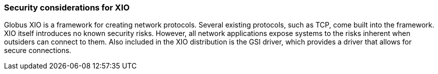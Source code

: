 
[[xio-security-considerations]]
=== Security considerations for XIO ===

Globus XIO is a framework for creating network protocols. Several
existing protocols, such as TCP, come built into the framework. XIO
itself introduces no known security risks. However, all network
applications expose systems to the risks inherent when outsiders can
connect to them. Also included in the XIO distribution is the GSI
driver, which provides a driver that allows for secure connections. 

